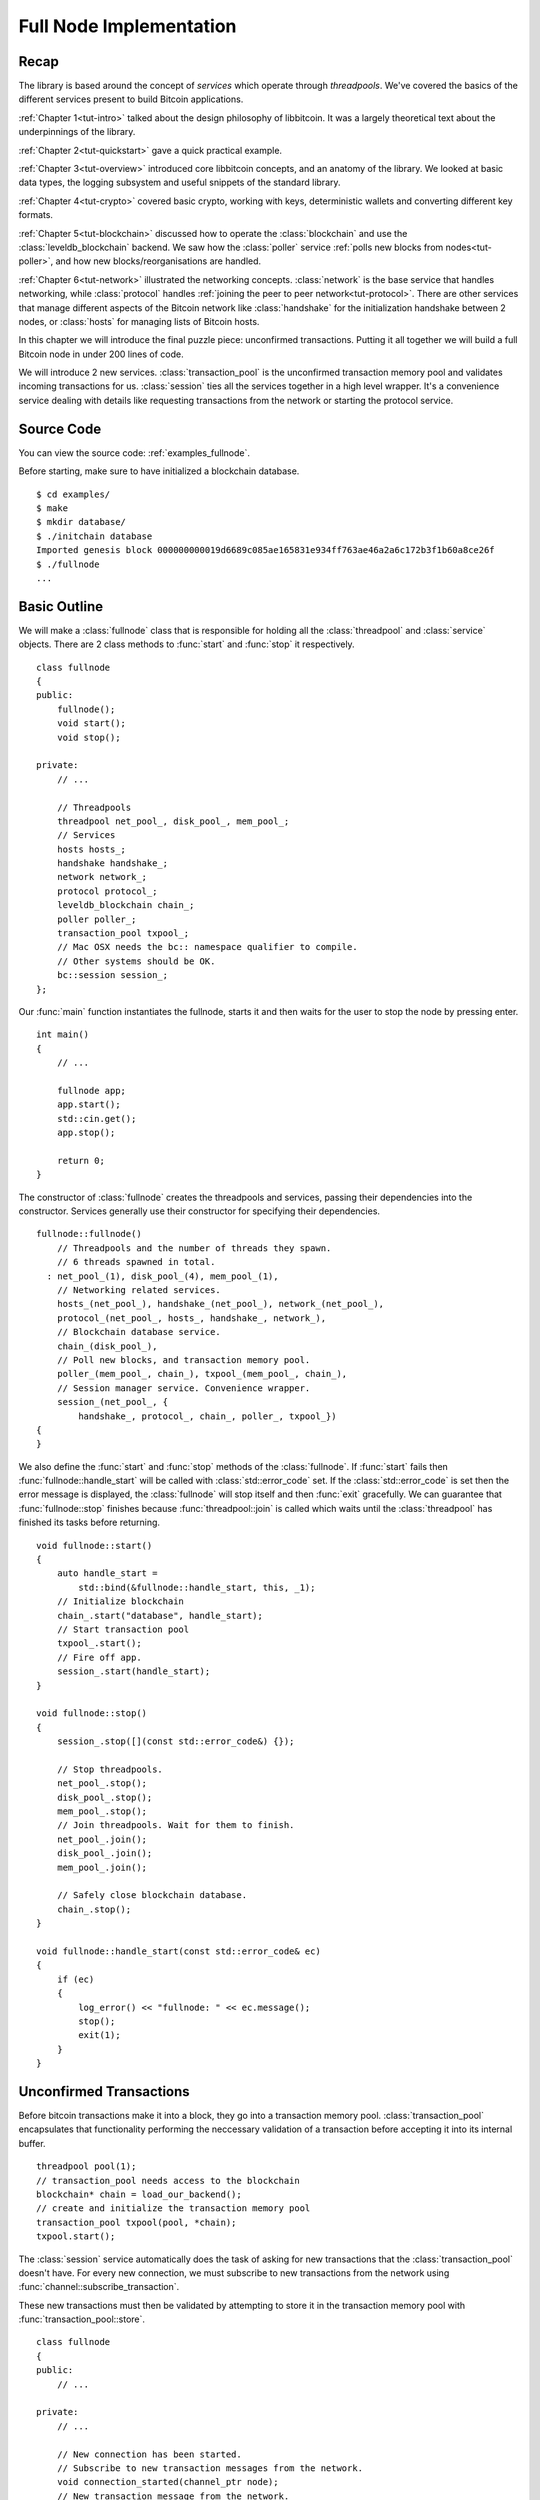 .. _tut-fullnode:

************************
Full Node Implementation
************************

Recap
=====

The library is based around the concept of *services* which operate through
*threadpools*. We've covered the basics of the different services present
to build Bitcoin applications.

:ref:`Chapter 1<tut-intro>` talked about the design philosophy of libbitcoin.
It was a largely theoretical text about the underpinnings of the library.

:ref:`Chapter 2<tut-quickstart>` gave a quick practical example.

:ref:`Chapter 3<tut-overview>` introduced core libbitcoin concepts, and
an anatomy of the library. We looked at basic data types, the logging subsystem
and useful snippets of the standard library.

:ref:`Chapter 4<tut-crypto>` covered basic crypto, working with keys,
deterministic wallets and converting different key formats.

:ref:`Chapter 5<tut-blockchain>` discussed how to operate the
:class:`blockchain` and use the :class:`leveldb_blockchain` backend.
We saw how the :class:`poller` service :ref:`polls new blocks from nodes<tut-poller>`,
and how new blocks/reorganisations are handled.

:ref:`Chapter 6<tut-network>` illustrated the networking concepts.
:class:`network` is the base service that handles networking, while
:class:`protocol` handles :ref:`joining the peer to peer network<tut-protocol>`.
There are other services that manage different aspects of the Bitcoin
network like :class:`handshake` for the initialization handshake between
2 nodes, or :class:`hosts` for managing lists of Bitcoin hosts.

In this chapter we will introduce the final puzzle piece: unconfirmed
transactions. Putting it all together we will build a full Bitcoin node
in under 200 lines of code.

We will introduce 2 new services. :class:`transaction_pool` is the unconfirmed
transaction memory pool and validates incoming transactions for us.
:class:`session` ties all the services together in a high level wrapper.
It's a convenience service dealing with details like requesting transactions
from the network or starting the protocol service.

Source Code
===========

You can view the source code: :ref:`examples_fullnode`.

Before starting, make sure to have initialized a blockchain database.
::

  $ cd examples/
  $ make
  $ mkdir database/
  $ ./initchain database
  Imported genesis block 000000000019d6689c085ae165831e934ff763ae46a2a6c172b3f1b60a8ce26f
  $ ./fullnode
  ...

Basic Outline
=============

We will make a :class:`fullnode` class that is responsible for holding all
the :class:`threadpool` and :class:`service` objects. There are 2 class methods
to :func:`start` and :func:`stop` it respectively.
::

    class fullnode
    {
    public:
        fullnode();
        void start();
        void stop();
    
    private:
        // ...
    
        // Threadpools
        threadpool net_pool_, disk_pool_, mem_pool_;
        // Services
        hosts hosts_;
        handshake handshake_;
        network network_;
        protocol protocol_;
        leveldb_blockchain chain_;
        poller poller_;
        transaction_pool txpool_;
        // Mac OSX needs the bc:: namespace qualifier to compile.
        // Other systems should be OK.
        bc::session session_;
    };

Our :func:`main` function instantiates the fullnode, starts it and then
waits for the user to stop the node by pressing enter.
::

    int main()
    {
        // ...
    
        fullnode app;
        app.start();
        std::cin.get();
        app.stop();
    
        return 0;
    }

The constructor of :class:`fullnode` creates the threadpools and services,
passing their dependencies into the constructor. Services generally use their
constructor for specifying their dependencies.
::

    fullnode::fullnode()
        // Threadpools and the number of threads they spawn.
        // 6 threads spawned in total.
      : net_pool_(1), disk_pool_(4), mem_pool_(1),
        // Networking related services.
        hosts_(net_pool_), handshake_(net_pool_), network_(net_pool_),
        protocol_(net_pool_, hosts_, handshake_, network_),
        // Blockchain database service.
        chain_(disk_pool_),
        // Poll new blocks, and transaction memory pool.
        poller_(mem_pool_, chain_), txpool_(mem_pool_, chain_),
        // Session manager service. Convenience wrapper.
        session_(net_pool_, {
            handshake_, protocol_, chain_, poller_, txpool_})
    {
    }

We also define the :func:`start` and :func:`stop` methods of the
:class:`fullnode`. If :func:`start` fails then :func:`fullnode::handle_start`
will be called with :class:`std::error_code` set. If the
:class:`std::error_code` is set then the error message is displayed, the
:class:`fullnode` will stop itself and then :func:`exit` gracefully. We can
guarantee that :func:`fullnode::stop` finishes because :func:`threadpool::join`
is called which waits until the :class:`threadpool` has finished its tasks
before returning.
::

    void fullnode::start()
    {
        auto handle_start =
            std::bind(&fullnode::handle_start, this, _1);
        // Initialize blockchain
        chain_.start("database", handle_start);
        // Start transaction pool
        txpool_.start();
        // Fire off app.
        session_.start(handle_start);
    }
    
    void fullnode::stop()
    {
        session_.stop([](const std::error_code&) {});
    
        // Stop threadpools.
        net_pool_.stop();
        disk_pool_.stop();
        mem_pool_.stop();
        // Join threadpools. Wait for them to finish.
        net_pool_.join();
        disk_pool_.join();
        mem_pool_.join();
    
        // Safely close blockchain database.
        chain_.stop();
    }
    
    void fullnode::handle_start(const std::error_code& ec)
    {
        if (ec)
        {
            log_error() << "fullnode: " << ec.message();
            stop();
            exit(1);
        }
    }

Unconfirmed Transactions
========================

Before bitcoin transactions make it into a block, they go into
a transaction memory pool. :class:`transaction_pool` encapsulates that functionality
performing the neccessary validation of a transaction before accepting
it into its internal buffer.
::

    threadpool pool(1);
    // transaction_pool needs access to the blockchain
    blockchain* chain = load_our_backend();
    // create and initialize the transaction memory pool
    transaction_pool txpool(pool, *chain);
    txpool.start();

The :class:`session` service automatically does the task of asking for new
transactions that the :class:`transaction_pool` doesn't have. For every new
connection, we must subscribe to new transactions from the network using
:func:`channel::subscribe_transaction`.

These new transactions must then be validated by attempting to store it in the
transaction memory pool with :func:`transaction_pool::store`.
::

    class fullnode
    {
    public:
        // ...
    
    private:
        // ...
    
        // New connection has been started.
        // Subscribe to new transaction messages from the network.
        void connection_started(channel_ptr node);
        // New transaction message from the network.
        // Attempt to validate it by storing it in the transaction pool.
        void recv_tx(const std::error_code& ec,
            const transaction_type& tx, channel_ptr node);
        // Result of store operation in transaction pool.
        void new_unconfirm_valid_tx(
            const std::error_code& ec, const index_list& unconfirmed,
            const transaction_type& tx);
    
        // ...
    };

At the beginning of start, we subscribe to new connections.
::

    void fullnode::start()
    {
        // Subscribe to new connections.
        protocol_.subscribe_channel(
            std::bind(&fullnode::connection_started, this, _1));
        // ...
    }

And for every new connection, we subscribe to transaction messages from the
network by calling :func:`channel::subscribe_transaction`. We again call
:func:`protocol::subscribe_channel` to continue being notified of new
connections.
::

    void fullnode::connection_started(channel_ptr node)
    {
        // Subscribe to transaction messages from this node.
        node->subscribe_transaction(
            std::bind(&fullnode::recv_tx, this, _1, _2, node));
        // Stay subscribed to new connections.
        protocol_.subscribe_channel(
            std::bind(&fullnode::connection_started, this, _1));
    }

Validating The Transaction
--------------------------

The :class:`transaction_pool` interface is deliberately simple to minimise overhead.
This class attempts no tracking of inputs or spends and only provides
a store/fetch paradigm. Tracking must be performed externally and make
use of :func:`transaction_pool::store`'s ``handle_store`` and
``handle_confirm`` to manage changes in the state of memory pool transactions.

.. cpp:function:: void transaction_pool::store(const transaction_type& stored_transaction, confirm_handler handle_confirm, store_handler handle_store)

   Attempt to store a transaction.
   
   ``handle_store`` is called on completion. The second argument is a list
   of unconfirmed input indexes. These inputs refer to a transaction
   that is not in the blockchain and is currently in the memory pool.
   
   In the case where store results in :class:`error::input_not_found`, the
   unconfirmed field refers to the single problematic input.
   ::

    void handle_store(
        const std::error_code& ec,      // Status of operation
        const index_list& unconfirmed   // Unconfirmed input indexes
    );

   ``handle_confirm`` is called when the transaction makes it into a block
   (becoming confirmed) and is removed from the transaction pool.
   ::

    void handle_confirm(
        const std::error_code& ec    // Status of operation
    );

Upon receiving transactions in :func:`fullnode::recv_tx`, we validate the
transaction by attempting to store it in the transaction pool.
::

    void fullnode::recv_tx(const std::error_code& ec,
        const transaction_type& tx, channel_ptr node)
    {
        if (ec)
        {
            log_error() << "Receive transaction: " << ec.message();
            return;
        }
        // Called when the transaction becomes confirmed in a block.
        auto handle_confirm = [](const std::error_code& ec)
            {
                if (ec)
                    log_error() << "Confirm error: " << ec.message();
            };
        // Validate the transaction from the network.
        // Attempt to store in the transaction pool and check the result.
        txpool_.store(tx, handle_confirm,
            std::bind(&fullnode::new_unconfirm_valid_tx, this, _1, _2, tx));
        // Resubscribe to transaction messages from this node.
        node->subscribe_transaction(
            std::bind(&fullnode::recv_tx, this, _1, _2, node));
    }

We now have the result of this sequence of operations. We know whether the
transaction successfully passed validation or not.
::

    void fullnode::new_unconfirm_valid_tx(
        const std::error_code& ec, const index_list& unconfirmed,
        const transaction_type& tx)
    {
        const hash_digest& tx_hash = hash_transaction(tx);
        if (ec)
        {
            log_error()
                << "Error storing memory pool transaction "
                << tx_hash << ": " << ec.message();
        }
        else
        {
            auto l = log_info();
            l << "Accepted transaction ";
            if (!unconfirmed.empty())
            {
                l << "(Unconfirmed inputs";
                for (auto idx: unconfirmed)
                    l << " " << idx;
                l << ") ";
            }
            l << tx_hash;
        }
    }

Requesting Dependencies
-----------------------

If the transaction failed to validate because one of its inputs was missing,
then :class:`error::input_not_found` will be set as the
:class:`std::error_code`, and ``unconfirmed`` will be set to a single value
of which input was missing in the transaction. From this we can request the
missing dependency from the network.
::

    if (ec == error::input_not_found)
    {
        BITCOIN_ASSERT(unconfirmed.size() == 1);
        BITCOIN_ASSERT(unconfirmed[0] < tx.inputs.size());
        size_t missing_index = unconfirmed[0];
        const auto& prevout = tx.inputs[missing_index].previous_output;
        log_info() << "Requesting dependency " << pretty_hex(prevout.hash)
            << " for " << pretty_hex(tx_hash);
        get_data_type getdata;
        getdata.inventories.push_back(
            {inventory_type_id::transaction, prevout.hash});
        node->send(getdata, depends_requested);
    }

Upon receipt of the dependency transaction from the remote host, and its
successful validation in the :class:`transaction_pool`, we must resubmit this
transaction. Assuming no other inputs are missing, the resubmitted
transaction should then pass validation.

